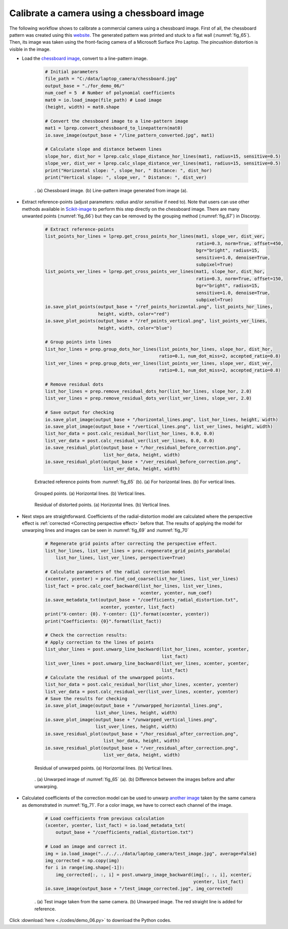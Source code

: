 Calibrate a camera using a chessboard image
===========================================

The following workflow shows to calibrate a commercial camera using a chessboard
image. First of all, the chessboard pattern was created using this
`website <https://markhedleyjones.com/projects/calibration-checkerboard-collection>`_.
The generated pattern was printed and stuck to a flat wall (:numref:`fig_65`).
Then, its image was taken using the front-facing camera of a Microsoft Surface Pro
Laptop. The pincushion distortion is visible in the image.

- Load the `chessboard image <https://github.com/DiamondLightSource/discorpy/tree/master/data/laptop_camera>`_,
  convert to a line-pattern image.

    .. code-block:: python

        # Initial parameters
        file_path = "C:/data/laptop_camera/chessboard.jpg"
        output_base = "./for_demo_06/"
        num_coef = 5  # Number of polynomial coefficients
        mat0 = io.load_image(file_path) # Load image
        (height, width) = mat0.shape

        # Convert the chessboard image to a line-pattern image
        mat1 = lprep.convert_chessboard_to_linepattern(mat0)
        io.save_image(output_base + "/line_pattern_converted.jpg", mat1)

        # Calculate slope and distance between lines
        slope_hor, dist_hor = lprep.calc_slope_distance_hor_lines(mat1, radius=15, sensitive=0.5)
        slope_ver, dist_ver = lprep.calc_slope_distance_ver_lines(mat1, radius=15, sensitive=0.5)
        print("Horizontal slope: ", slope_hor, " Distance: ", dist_hor)
        print("Vertical slope: ", slope_ver, " Distance: ", dist_ver)

    .. figure:: figs/demo_06/fig1.jpg
        :name: fig_65
        :figwidth: 100 %
        :align: center
        :figclass: align-center

        . (a) Chessboard image. (b) Line-pattern image generated from image (a).

- Extract reference-points (adjust parameters: *radius* and/or *sensitive* if need to).
  Note that users can use other methods available in `Scikit-image <https://scikit-image.org/docs/dev/auto_examples/features_detection/plot_corner.html>`_
  to perform this step directly on the chessboard image. There are many unwanted points
  (:numref:`fig_66`) but they can be removed by the grouping method (:numref:`fig_67`)
  in Discorpy.

    .. code-block:: python

        # Extract reference-points
        list_points_hor_lines = lprep.get_cross_points_hor_lines(mat1, slope_ver, dist_ver,
                                                                 ratio=0.3, norm=True, offset=450,
                                                                 bgr="bright", radius=15,
                                                                 sensitive=1.0, denoise=True,
                                                                 subpixel=True)
        list_points_ver_lines = lprep.get_cross_points_ver_lines(mat1, slope_hor, dist_hor,
                                                                 ratio=0.3, norm=True, offset=150,
                                                                 bgr="bright", radius=15,
                                                                 sensitive=1.0, denoise=True,
                                                                 subpixel=True)
        io.save_plot_points(output_base + "/ref_points_horizontal.png", list_points_hor_lines,
                            height, width, color="red")
        io.save_plot_points(output_base + "/ref_points_vertical.png", list_points_ver_lines,
                            height, width, color="blue")

        # Group points into lines
        list_hor_lines = prep.group_dots_hor_lines(list_points_hor_lines, slope_hor, dist_hor,
                                                   ratio=0.1, num_dot_miss=2, accepted_ratio=0.8)
        list_ver_lines = prep.group_dots_ver_lines(list_points_ver_lines, slope_ver, dist_ver,
                                                   ratio=0.1, num_dot_miss=2, accepted_ratio=0.8)

        # Remove residual dots
        list_hor_lines = prep.remove_residual_dots_hor(list_hor_lines, slope_hor, 2.0)
        list_ver_lines = prep.remove_residual_dots_ver(list_ver_lines, slope_ver, 2.0)

        # Save output for checking
        io.save_plot_image(output_base + "/horizontal_lines.png", list_hor_lines, height, width)
        io.save_plot_image(output_base + "/vertical_lines.png", list_ver_lines, height, width)
        list_hor_data = post.calc_residual_hor(list_hor_lines, 0.0, 0.0)
        list_ver_data = post.calc_residual_ver(list_ver_lines, 0.0, 0.0)
        io.save_residual_plot(output_base + "/hor_residual_before_correction.png",
                              list_hor_data, height, width)
        io.save_residual_plot(output_base + "/ver_residual_before_correction.png",
                              list_ver_data, height, width)

    .. figure:: figs/demo_06/fig2.png
        :name: fig_66
        :figwidth: 100 %
        :align: center
        :figclass: align-center

        Extracted reference points from :numref:`fig_65` (b). (a) For horizontal
        lines. (b) For vertical lines.

    .. figure:: figs/demo_06/fig3.png
        :name: fig_67
        :figwidth: 100 %
        :align: center
        :figclass: align-center

        Grouped points. (a) Horizontal lines. (b) Vertical lines.

    .. figure:: figs/demo_06/fig4.png
        :name: fig_68
        :figwidth: 100 %
        :align: center
        :figclass: align-center

        Residual of distorted points. (a) Horizontal lines. (b) Vertical lines.

- Next steps are straightforward. Coefficients of the radial-distortion model are calculated
  where the perspective effect is :ref:`corrected <Correcting perspective effect>` before that.
  The results of applying the model for unwarping lines and images can be seen in
  :numref:`fig_69` and :numref:`fig_70`

    .. code-block:: python

        # Regenerate grid points after correcting the perspective effect.
        list_hor_lines, list_ver_lines = proc.regenerate_grid_points_parabola(
            list_hor_lines, list_ver_lines, perspective=True)

        # Calculate parameters of the radial correction model
        (xcenter, ycenter) = proc.find_cod_coarse(list_hor_lines, list_ver_lines)
        list_fact = proc.calc_coef_backward(list_hor_lines, list_ver_lines,
                                            xcenter, ycenter, num_coef)
        io.save_metadata_txt(output_base + "/coefficients_radial_distortion.txt",
                             xcenter, ycenter, list_fact)
        print("X-center: {0}. Y-center: {1}".format(xcenter, ycenter))
        print("Coefficients: {0}".format(list_fact))

        # Check the correction results:
        # Apply correction to the lines of points
        list_uhor_lines = post.unwarp_line_backward(list_hor_lines, xcenter, ycenter,
                                                    list_fact)
        list_uver_lines = post.unwarp_line_backward(list_ver_lines, xcenter, ycenter,
                                                    list_fact)
        # Calculate the residual of the unwarpped points.
        list_hor_data = post.calc_residual_hor(list_uhor_lines, xcenter, ycenter)
        list_ver_data = post.calc_residual_ver(list_uver_lines, xcenter, ycenter)
        # Save the results for checking
        io.save_plot_image(output_base + "/unwarpped_horizontal_lines.png",
                           list_uhor_lines, height, width)
        io.save_plot_image(output_base + "/unwarpped_vertical_lines.png",
                           list_uver_lines, height, width)
        io.save_residual_plot(output_base + "/hor_residual_after_correction.png",
                              list_hor_data, height, width)
        io.save_residual_plot(output_base + "/ver_residual_after_correction.png",
                              list_ver_data, height, width)

    .. figure:: figs/demo_06/fig5.png
        :name: fig_69
        :figwidth: 100 %
        :align: center
        :figclass: align-center

        Residual of unwarped points. (a) Horizontal lines. (b) Vertical lines.

    .. figure:: figs/demo_06/fig6.jpg
        :name: fig_70
        :figwidth: 100 %
        :align: center
        :figclass: align-center

        . (a) Unwarped image of :numref:`fig_65` (a). (b) Difference between the images
        before and after unwarping.

- Calculated coefficients of the correction model can be used to unwarp
  `another image <https://github.com/DiamondLightSource/discorpy/tree/master/data/laptop_camera>`_
  taken by the same camera as demonstrated in :numref:`fig_71`. For a color image, we have
  to correct each channel of the image.


    .. code-block:: python

        # Load coefficients from previous calculation
        (xcenter, ycenter, list_fact) = io.load_metadata_txt(
            output_base + "/coefficients_radial_distortion.txt")

        # Load an image and correct it.
        img = io.load_image("../../../data/laptop_camera/test_image.jpg", average=False)
        img_corrected = np.copy(img)
        for i in range(img.shape[-1]):
            img_corrected[:, :, i] = post.unwarp_image_backward(img[:, :, i], xcenter,
                                                                ycenter, list_fact)
        io.save_image(output_base + "/test_image_corrected.jpg", img_corrected)

    .. figure:: figs/demo_06/fig7.jpg
        :name: fig_71
        :figwidth: 100 %
        :align: center
        :figclass: align-center

        . (a) Test image taken from the same camera. (b) Unwarped image. The red
        straight line is added for reference.

Click :download:`here <./codes/demo_06.py>` to download the Python codes.